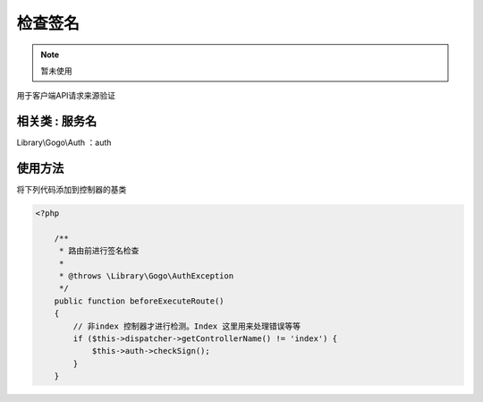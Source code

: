 检查签名
-------------

.. note:: 暂未使用

用于客户端API请求来源验证

相关类 : 服务名
^^^^^^^^^^^^^^^^^

Library\\Gogo\\Auth ：auth

使用方法
^^^^^^^^^

将下列代码添加到控制器的基类

.. code-block:: php

    <?php

        /**
         * 路由前进行签名检查
         *
         * @throws \Library\Gogo\AuthException
         */
        public function beforeExecuteRoute()
        {
            // 非index 控制器才进行检测。Index 这里用来处理错误等等
            if ($this->dispatcher->getControllerName() != 'index') {
                $this->auth->checkSign();
            }
        }

